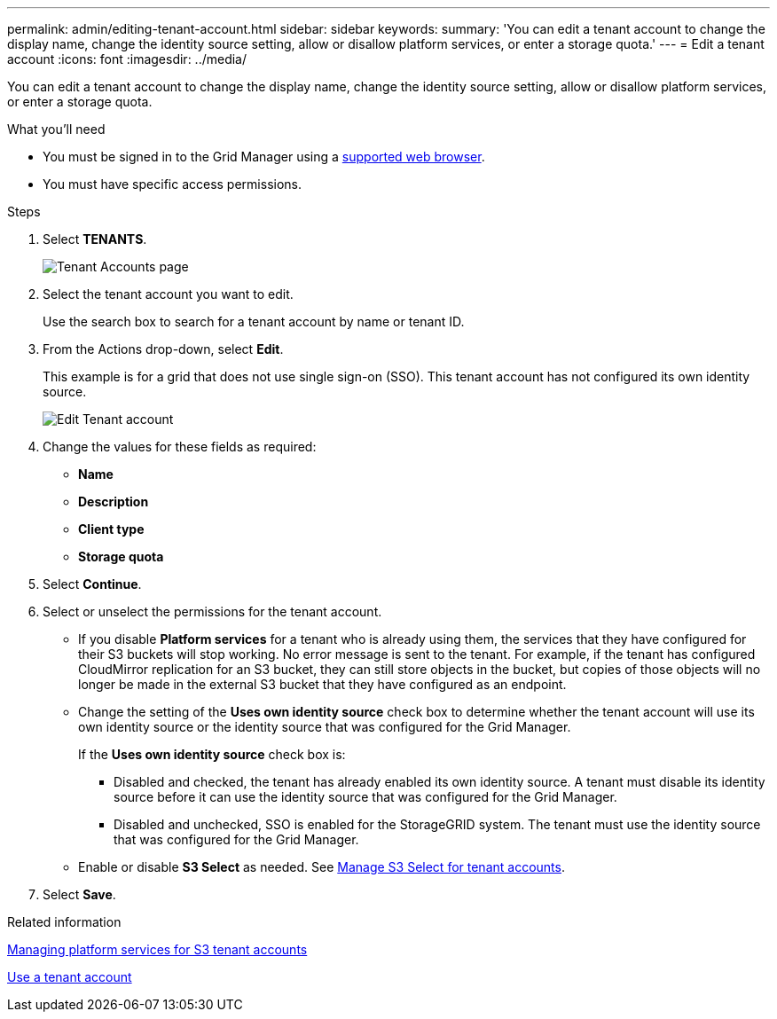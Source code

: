 ---
permalink: admin/editing-tenant-account.html
sidebar: sidebar
keywords: 
summary: 'You can edit a tenant account to change the display name, change the identity source setting, allow or disallow platform services, or enter a storage quota.'
---
= Edit a tenant account
:icons: font
:imagesdir: ../media/

[.lead]
You can edit a tenant account to change the display name, change the identity source setting, allow or disallow platform services, or enter a storage quota.

.What you'll need

* You must be signed in to the Grid Manager using a xref:../admin/web-browser-requirements.adoc[supported web browser].
* You must have specific access permissions.

.Steps

. Select *TENANTS*.
+
image::../media/tenant_accounts_page.png[Tenant Accounts page]

. Select the tenant account you want to edit.
+
Use the search box to search for a tenant account by name or tenant ID.

. From the Actions drop-down, select *Edit*. 
+
This example is for a grid that does not use single sign-on (SSO). This tenant account has not configured its own identity source.
+
image::../media/edit_tenant_account.png[Edit Tenant account]

. Change the values for these fields as required:
+
* *Name*
* *Description*
* *Client type*
* *Storage quota*
 
. Select *Continue*.

. Select or unselect the permissions for the tenant account.
+
* If you disable *Platform services* for a tenant who is already using them, the services that they have configured for their S3 buckets will stop working. No error message is sent to the tenant. For example, if the tenant has configured CloudMirror replication for an S3 bucket, they can still store objects in the bucket, but copies of those objects will no longer be made in the external S3 bucket that they have configured as an endpoint.
+
* Change the setting of the *Uses own identity source* check box to determine whether the tenant account will use its own identity source or the identity source that was configured for the Grid Manager.
+
If the *Uses own identity source* check box is:

 ** Disabled and checked, the tenant has already enabled its own identity source. A tenant must disable its identity source before it can use the identity source that was configured for the Grid Manager.
 ** Disabled and unchecked, SSO is enabled for the StorageGRID system. The tenant must use the identity source that was configured for the Grid Manager.
+
* Enable or disable *S3 Select* as needed. See xref:manage-s3-select-for-tenant-accounts[Manage S3 Select for tenant accounts].

. Select *Save*.

.Related information

xref:managing-platform-services-for-s3-tenant-accounts.adoc[Managing platform services for S3 tenant accounts]

xref:../tenant/index.adoc[Use a tenant account]
